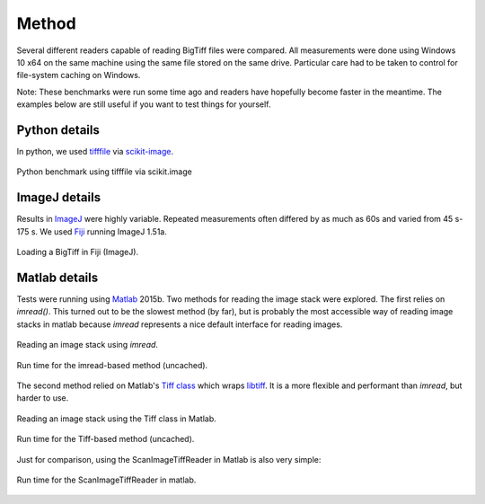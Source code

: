 Method
~~~~~~

Several different readers capable of reading BigTiff files were compared.  All
measurements were done using Windows 10 x64 on the same machine using the same
file stored on the same drive.  Particular care had to be taken to control for
file-system caching on Windows.

Note: These benchmarks were run some time ago and readers have hopefully 
become faster in the meantime.  The examples below are still 
useful if you want to test things for yourself.

Python details
..............

In python, we used tifffile_ via scikit-image_.

.. _tifffile: https://pypi.python.org/pypi/tifffile
.. _scikit-image: http://scikit-image.org/

.. figure:: _static/benchmark/python_skimage_tiffile.png
    :align: center

    Python benchmark using tifffile via scikit.image

ImageJ details
..............

Results in ImageJ_ were highly variable.  Repeated measurements often differed
by as much as 60s and varied from 45 s-175 s.  We used Fiji_ running
ImageJ 1.51a.

.. _ImageJ: https://imagej.nih.gov/ij/
.. _Fiji: http://fiji.sc/

.. figure:: _static/benchmark/imagej_not_cached.png
    :align: center

    Loading a BigTiff in Fiji (ImageJ).

Matlab details
..............

Tests were running using Matlab_ 2015b. Two methods for reading the image stack
were explored.  The first relies on `imread()`.  This turned out to be the
slowest method (by far), but is probably the most accessible way of reading
image stacks in matlab because `imread` represents a nice default interface for
reading images.

.. _Matlab: https://www.mathworks.com/

.. figure:: _static/benchmark/matlab_readstack_imread.png
    :align: center

    Reading an image stack using `imread`.

.. figure:: _static/benchmark/matlab_readstack_imread_times.png
    :align: center

    Run time for the imread-based method (uncached).

The second method relied on Matlab's `Tiff class`_ which wraps libtiff_.
It is a more flexible and performant than `imread`, but harder to use.

.. _`Tiff class`: http://www.mathworks.com/help/matlab/ref/tiff-class.html
.. _libtiff: http://www.remotesensing.org/libtiff/

.. figure:: _static/benchmark/matlab_readstack_code_TiffClass.png
    :align: center

    Reading an image stack using the Tiff class in Matlab.

.. figure:: _static/benchmark/matlab_readstack_TiffClass.png
    :align: center

    Run time for the Tiff-based method (uncached).

Just for comparison, using the ScanImageTiffReader in Matlab is also very
simple:

.. figure:: _static/benchmark/matlab_si.png
    :align: center

    Run time for the ScanImageTiffReader in matlab.
